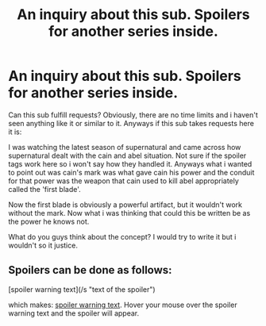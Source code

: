 #+TITLE: An inquiry about this sub. Spoilers for another series inside.

* An inquiry about this sub. Spoilers for another series inside.
:PROPERTIES:
:Author: firingmahlazors
:Score: 3
:DateUnix: 1394107748.0
:DateShort: 2014-Mar-06
:END:
Can this sub fulfill requests? Obviously, there are no time limits and i haven't seen anything like it or similar to it. Anyways if this sub takes requests here it is:

I was watching the latest season of supernatural and came across how supernatural dealt with the cain and abel situation. Not sure if the spoiler tags work here so i won't say how they handled it. Anyways what i wanted to point out was cain's mark was what gave cain his power and the conduit for that power was the weapon that cain used to kill abel appropriately called the 'first blade'.

Now the first blade is obviously a powerful artifact, but it wouldn't work without the mark. Now what i was thinking that could this be written be as the power he knows not.

What do you guys think about the concept? I would try to write it but i wouldn't so it justice.


** Spoilers can be done as follows:

[spoiler warning text](/s "text of the spoiler")

which makes: [[/s][spoiler warning text]]. Hover your mouse over the spoiler warning text and the spoiler will appear.
:PROPERTIES:
:Author: truncation_error
:Score: 3
:DateUnix: 1394121715.0
:DateShort: 2014-Mar-06
:END:
